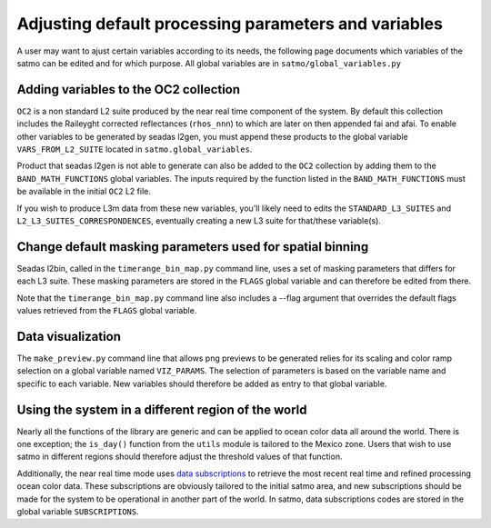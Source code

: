 Adjusting default processing parameters and variables
-----------------------------------------------------


A user may want to ajust certain variables according to its needs, the following page documents which variables of the satmo can be edited and for which purpose. All global variables are in ``satmo/global_variables.py``

Adding variables to the OC2 collection
^^^^^^^^^^^^^^^^^^^^^^^^^^^^^^^^^^^^^^

``OC2`` is a non standard L2 suite produced by the near real time component of the system. By default this collection includes the Raileyght corrected reflectances (``rhos_nnn``) to which are later on then appended fai and afai. To enable other variables to be generated by seadas l2gen, you must append these products to the global variable ``VARS_FROM_L2_SUITE`` located in ``satmo.global_variables``.

Product that seadas l2gen is not able to generate can also be added to the ``OC2`` collection by adding them to the ``BAND_MATH_FUNCTIONS`` global variables. The inputs required by the function listed in the ``BAND_MATH_FUNCTIONS`` must be available in the initial ``OC2`` L2 file.

If you wish to produce L3m data from these new variables, you'll likely need to edits the ``STANDARD_L3_SUITES`` and ``L2_L3_SUITES_CORRESPONDENCES``, eventually creating a new L3 suite for that/these variable(s).


Change default masking parameters used for spatial binning
^^^^^^^^^^^^^^^^^^^^^^^^^^^^^^^^^^^^^^^^^^^^^^^^^^^^^^^^^^^

Seadas l2bin, called in the ``timerange_bin_map.py`` command line, uses a set of masking parameters that differs for each L3 suite. These masking parameters are stored in the ``FLAGS`` global variable and can therefore be edited from there.

Note that the ``timerange_bin_map.py`` command line also includes a --flag argument that overrides the default flags values retrieved from the ``FLAGS`` global variable.


Data visualization
^^^^^^^^^^^^^^^^^^

The ``make_preview.py`` command line that allows png previews to be generated relies for its scaling and color ramp selection on a global variable named ``VIZ_PARAMS``. The selection of parameters is based on the variable name and specific to each variable. New variables should therefore be added as entry to that global variable. 



Using the system in a different region of the world
^^^^^^^^^^^^^^^^^^^^^^^^^^^^^^^^^^^^^^^^^^^^^^^^^^^^

Nearly all the functions of the library are generic and can be applied to ocean color data all around the world. There is one exception; the ``is_day()`` function from the ``utils`` module is tailored to the Mexico zone. Users that wish to use satmo in different regions should therefore adjust the threshold values of that function.

Additionally, the near real time mode uses `data subscriptions`_ to retrieve the most recent real time and refined processing ocean color data. These subscriptions are obviously tailored to the initial satmo area, and new subscriptions should be made for the system to be operational in another part of the world. In satmo, data subscriptions codes are stored in the global variable ``SUBSCRIPTIONS``. 

.. _data subscriptions: https://oceandata.sci.gsfc.nasa.gov/subscriptions/